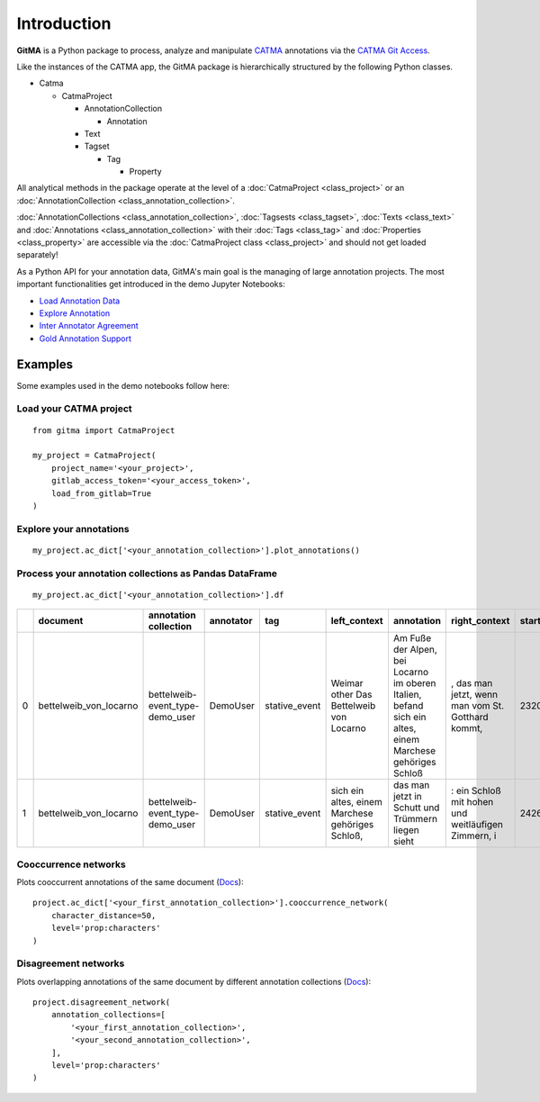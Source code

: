 ============
Introduction
============


**GitMA** is a Python package to process, analyze and manipulate `CATMA <https://catma.de/>`_ annotations via the `CATMA Git Access <https://catma.de/documentation/git-access/>`_.

Like the instances of the CATMA app, the GitMA package is hierarchically structured
by the following Python classes.

* Catma
  
  - CatmaProject

    + AnnotationCollection
  
      + Annotation
  
    + Text
    + Tagset

      + Tag

        + Property

All analytical methods in the package operate at the level of a 
:doc:`CatmaProject <class_project>`
or an
:doc:`AnnotationCollection <class_annotation_collection>`.

:doc:`AnnotationCollections <class_annotation_collection>`,
:doc:`Tagsests <class_tagset>`,
:doc:`Texts <class_text>` and
:doc:`Annotations <class_annotation_collection>` with their
:doc:`Tags <class_tag>` and
:doc:`Properties <class_property>`
are accessible via the
:doc:`CatmaProject class <class_project>`
and should not get loaded separately!


As a Python API for your annotation data, GitMA's main goal is the managing of large annotation projects.
The most important functionalities get introduced in the demo Jupyter Notebooks:

- `Load Annotation Data <https://github.com/forTEXT/gitma/blob/main/demo_notebooks/load_project_from_gitlab.ipynb>`_
- `Explore Annotation <https://github.com/forTEXT/gitma/blob/main/demo_notebooks/explore_annotations.ipynb>`_
- `Inter Annotator Agreement <https://github.com/forTEXT/gitma/blob/main/demo_notebooks/inter_annotator_agreement.ipynb>`_
- `Gold Annotation Support <https://github.com/forTEXT/gitma/blob/main/demo_notebooks/gold_annotation_support.ipynb>`_

---------------------------------------------------------
Examples
---------------------------------------------------------

Some examples used in the demo notebooks follow here:

Load your CATMA project
~~~~~~~~~~~~~~~~~~~~~~~
::

    from gitma import CatmaProject

    my_project = CatmaProject(
        project_name='<your_project>',
        gitlab_access_token='<your_access_token>',
        load_from_gitlab=True
    )


Explore your annotations
~~~~~~~~~~~~~~~~~~~~~~~~~~~~~~~~~~~~~~~~~~
::

    my_project.ac_dict['<your_annotation_collection>'].plot_annotations()

.. raw:: html
   :file: img/plot_annotations.html



Process your annotation collections as Pandas DataFrame
~~~~~~~~~~~~~~~~~~~~~~~~~~~~~~~~~~~~~~~~~~~~~~~~~~~~~~~
::

    my_project.ac_dict['<your_annotation_collection>'].df


====  ======================  ===============================  ===========  =============  ==================================================  ====================================================================================================================================================================================  ==================================================  =============  ===========  ===================  ==========================  ==================
  ..  document                annotation collection            annotator    tag            left_context                                        annotation                                                                                                                                                                            right_context                                         start_point    end_point  date                 prop:characters             prop:intentional
====  ======================  ===============================  ===========  =============  ==================================================  ====================================================================================================================================================================================  ==================================================  =============  ===========  ===================  ==========================  ==================
   0  bettelweib_von_locarno  bettelweib-event_type-demo_user  DemoUser     stative_event  Weimar other Das Bettelweib von Locarno             Am Fuße der Alpen, bei Locarno im oberen Italien, befand sich ein altes, einem Marchese gehöriges Schloß                                                                              , das man jetzt, wenn man vom St. Gotthard kommt,            2320         2424  2022-03-03 14:55:18  []                          ['nan']
   1  bettelweib_von_locarno  bettelweib-event_type-demo_user  DemoUser     stative_event  sich ein altes, einem Marchese gehöriges Schloß,    das man jetzt in Schutt und Trümmern liegen sieht                                                                                                                                     : ein Schloß mit hohen und weitläufigen Zimmern, i           2426         2509  2022-03-03 14:56:02  []                          ['nan']
====  ======================  ===============================  ===========  =============  ==================================================  ====================================================================================================================================================================================  ==================================================  =============  ===========  ===================  ==========================  ==================



Cooccurrence networks
~~~~~~~~~~~~~~~~~~~~~
Plots cooccurrent annotations of the same document
(`Docs <https://gitma.readthedocs.io/en/latest/class_annotation_collection.html#gitma.AnnotationCollection.cooccurrence_network>`_):
::

    project.ac_dict['<your_first_annotation_collection>'].cooccurrence_network(
        character_distance=50,
        level='prop:characters'
    )
.. raw:: html
   :file: img/cooccurrence_network.html


Disagreement networks
~~~~~~~~~~~~~~~~~~~~~
Plots overlapping annotations of the same document by different annotation collections
(`Docs <https://gitma.readthedocs.io/en/latest/class_project.html#gitma.CatmaProject.disagreement_network>`_):
::

    project.disagreement_network(
        annotation_collections=[
            '<your_first_annotation_collection>',
            '<your_second_annotation_collection>',
        ],
        level='prop:characters'
    )

.. raw:: html
   :file: img/disagreement_network.html

